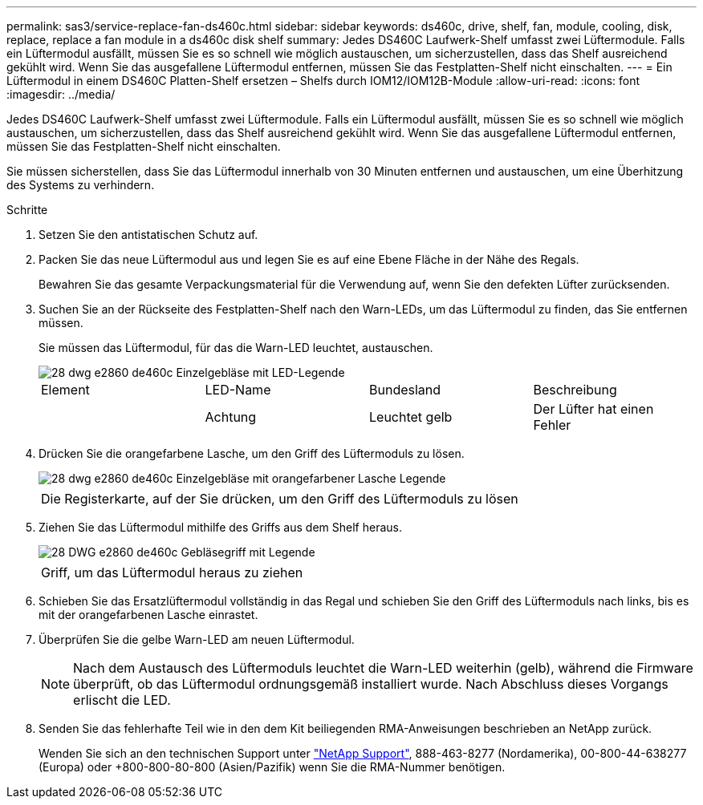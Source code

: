 ---
permalink: sas3/service-replace-fan-ds460c.html 
sidebar: sidebar 
keywords: ds460c, drive, shelf, fan, module, cooling, disk, replace, replace a fan module in a ds460c disk shelf 
summary: Jedes DS460C Laufwerk-Shelf umfasst zwei Lüftermodule. Falls ein Lüftermodul ausfällt, müssen Sie es so schnell wie möglich austauschen, um sicherzustellen, dass das Shelf ausreichend gekühlt wird. Wenn Sie das ausgefallene Lüftermodul entfernen, müssen Sie das Festplatten-Shelf nicht einschalten. 
---
= Ein Lüftermodul in einem DS460C Platten-Shelf ersetzen – Shelfs durch IOM12/IOM12B-Module
:allow-uri-read: 
:icons: font
:imagesdir: ../media/


[role="lead"]
Jedes DS460C Laufwerk-Shelf umfasst zwei Lüftermodule. Falls ein Lüftermodul ausfällt, müssen Sie es so schnell wie möglich austauschen, um sicherzustellen, dass das Shelf ausreichend gekühlt wird. Wenn Sie das ausgefallene Lüftermodul entfernen, müssen Sie das Festplatten-Shelf nicht einschalten.

Sie müssen sicherstellen, dass Sie das Lüftermodul innerhalb von 30 Minuten entfernen und austauschen, um eine Überhitzung des Systems zu verhindern.

.Schritte
. Setzen Sie den antistatischen Schutz auf.
. Packen Sie das neue Lüftermodul aus und legen Sie es auf eine Ebene Fläche in der Nähe des Regals.
+
Bewahren Sie das gesamte Verpackungsmaterial für die Verwendung auf, wenn Sie den defekten Lüfter zurücksenden.

. Suchen Sie an der Rückseite des Festplatten-Shelf nach den Warn-LEDs, um das Lüftermodul zu finden, das Sie entfernen müssen.
+
Sie müssen das Lüftermodul, für das die Warn-LED leuchtet, austauschen.

+
image::../media/28_dwg_e2860_de460c_single_fan_canister_with_led_callout.gif[28 dwg e2860 de460c Einzelgebläse mit LED-Legende]

+
|===


| Element | LED-Name | Bundesland | Beschreibung 


 a| 
image:../media/legend_icon_01.png[""]
| Achtung  a| 
Leuchtet gelb
 a| 
Der Lüfter hat einen Fehler

|===
. Drücken Sie die orangefarbene Lasche, um den Griff des Lüftermoduls zu lösen.
+
image::../media/28_dwg_e2860_de460c_single_fan_canister_with_orange_tab_callout.gif[28 dwg e2860 de460c Einzelgebläse mit orangefarbener Lasche Legende]

+
|===


 a| 
image:../media/legend_icon_01.png[""]
| Die Registerkarte, auf der Sie drücken, um den Griff des Lüftermoduls zu lösen 
|===
. Ziehen Sie das Lüftermodul mithilfe des Griffs aus dem Shelf heraus.
+
image::../media/28_dwg_e2860_de460c_fan_canister_handle_with_callout.gif[28 DWG e2860 de460c Gebläsegriff mit Legende]

+
|===


 a| 
image:../media/legend_icon_01.png[""]
| Griff, um das Lüftermodul heraus zu ziehen 
|===
. Schieben Sie das Ersatzlüftermodul vollständig in das Regal und schieben Sie den Griff des Lüftermoduls nach links, bis es mit der orangefarbenen Lasche einrastet.
. Überprüfen Sie die gelbe Warn-LED am neuen Lüftermodul.
+

NOTE: Nach dem Austausch des Lüftermoduls leuchtet die Warn-LED weiterhin (gelb), während die Firmware überprüft, ob das Lüftermodul ordnungsgemäß installiert wurde. Nach Abschluss dieses Vorgangs erlischt die LED.

. Senden Sie das fehlerhafte Teil wie in den dem Kit beiliegenden RMA-Anweisungen beschrieben an NetApp zurück.
+
Wenden Sie sich an den technischen Support unter https://mysupport.netapp.com/site/global/dashboard["NetApp Support"], 888-463-8277 (Nordamerika), 00-800-44-638277 (Europa) oder +800-800-80-800 (Asien/Pazifik) wenn Sie die RMA-Nummer benötigen.


